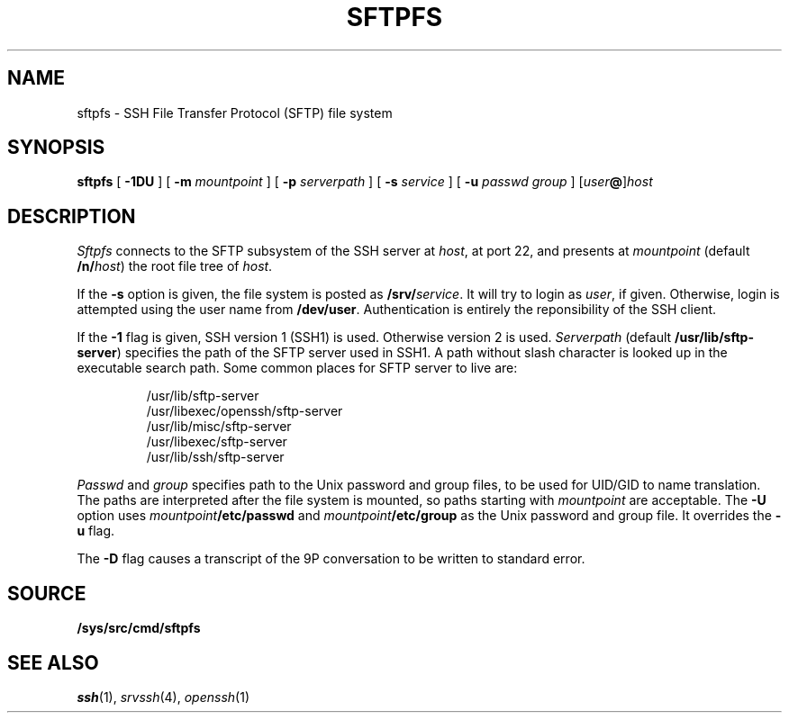 .TH SFTPFS 4
.SH NAME
sftpfs \- SSH File Transfer Protocol (SFTP) file system
.SH SYNOPSIS
.B sftpfs
[
.B -1DU
] [
.B -m
.I mountpoint
] [
.B -p
.I serverpath
] [
.B -s
.I service
]
[
.B -u
.I passwd
.I group
]
.RI [ user\fB@ ] host
.SH DESCRIPTION
.I Sftpfs
connects to the SFTP subsystem of the SSH server at
.IR host ,
at port 22, and presents at
.I mountpoint
(default
.BI /n/ host \fR)
the root file tree of
.IR host .

If the
.B -s
option is given, the file system is posted as
.BI /srv/ service \fR.
It will try to login as
.IR user ,
if given.  Otherwise, login is attempted using the user name from
.BR /dev/user .
Authentication is entirely the reponsibility of the SSH client.

If the
.B -1
flag is given, SSH version 1 (SSH1) is used.  Otherwise version 2 is
used.
.I Serverpath
(default
.BR /usr/lib/sftp-server )
specifies the path of the SFTP server used in SSH1.  A path without
slash character is looked up in the executable search path.  Some
common places for SFTP server to live are:

.RS
.EX
/usr/lib/sftp-server
/usr/libexec/openssh/sftp-server
/usr/lib/misc/sftp-server
/usr/libexec/sftp-server
/usr/lib/ssh/sftp-server
.EE
.RE

.I Passwd
and
.I group
specifies path to the Unix password and group files, to be used for
UID/GID to name translation.  The paths are interpreted after the file
system is mounted, so paths starting with
.I mountpoint
are acceptable. The
.B -U
option uses
.IB mountpoint /etc/passwd
and
.IB mountpoint /etc/group
as the Unix password and group file. It overrides the
.B -u
flag.

The
.B -D
flag causes a transcript of the 9P conversation to be written to
standard error.
.SH SOURCE
.B /sys/src/cmd/sftpfs
.SH "SEE ALSO"
.IR ssh (1),
.IR srvssh (4),
.IR openssh (1)
